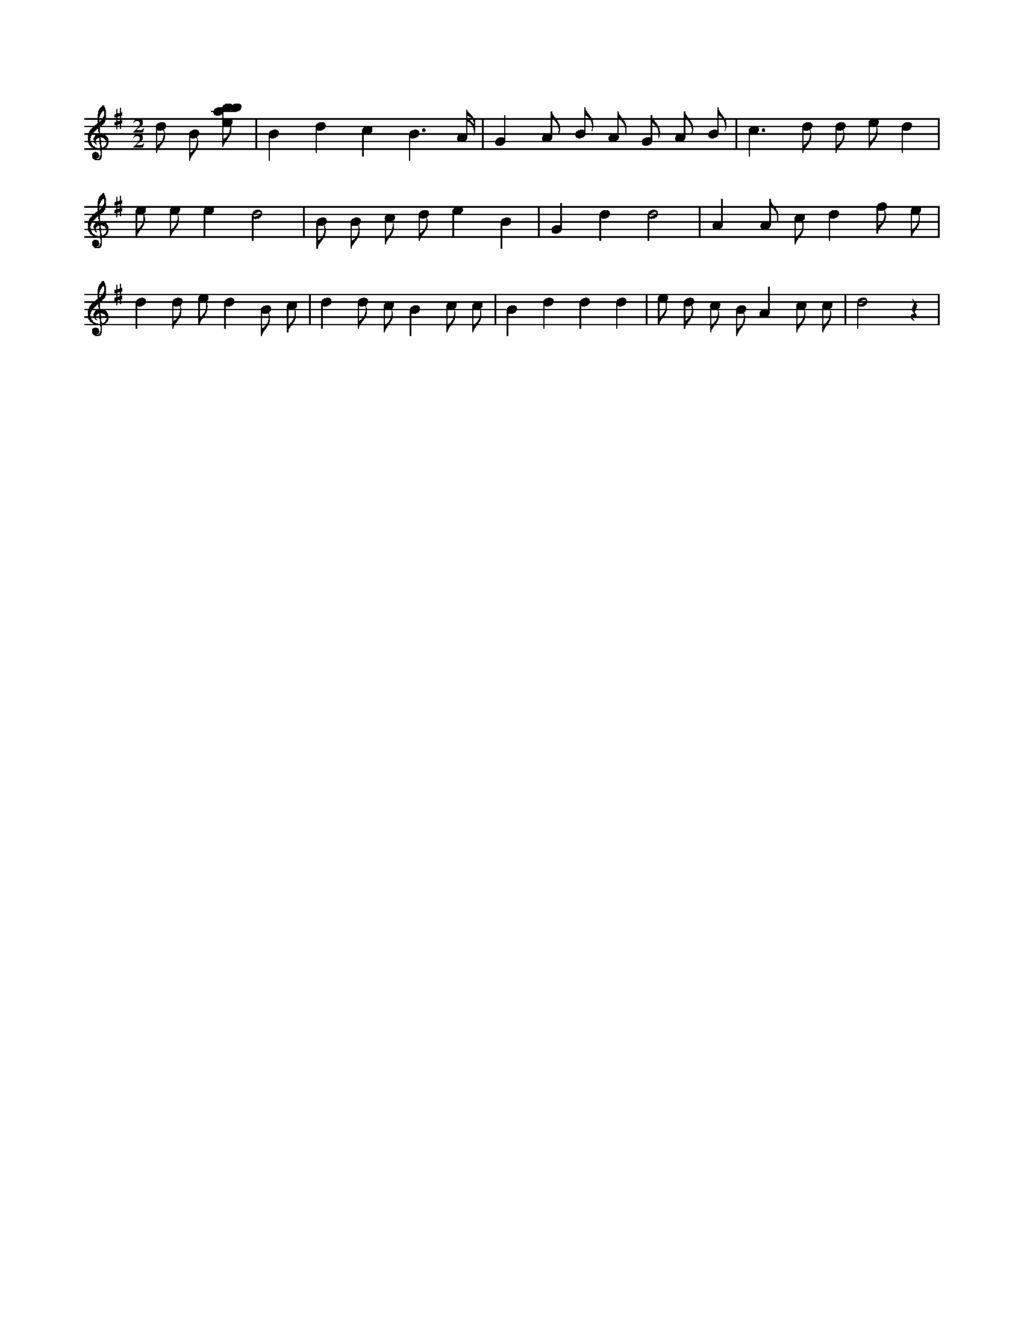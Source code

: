X:265
L:1/8
M:2/2
K:Gclef
d B [ebab] | B2 d2 c2 B3 /2 A/2 | G2 A B A G A B | c2 > d2 d e d2 | e e e2 d4 | B B c d e2 B2 | G2 d2 d4 | A2 A c d2 f e | d2 d e d2 B c | d2 d c B2 c c | B2 d2 d2 d2 | e d c B A2 c c | d4 z2 |
